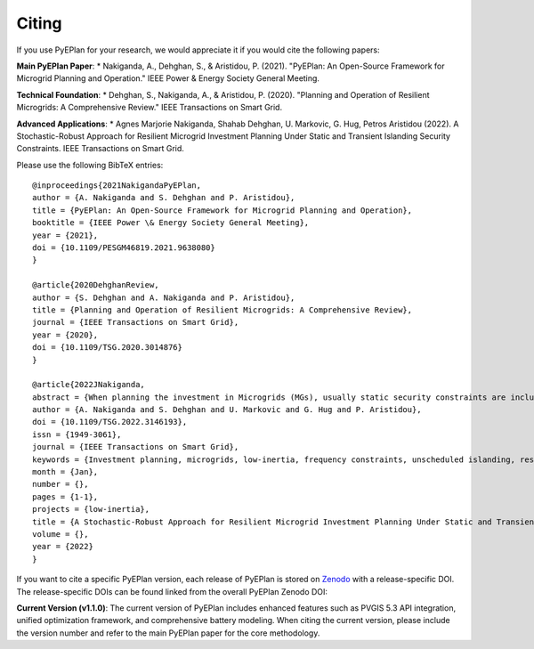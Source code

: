 #######################
Citing
#######################


If you use PyEPlan for your research, we would appreciate it if you would cite the following papers:

**Main PyEPlan Paper**:
* Nakiganda, A., Dehghan, S., & Aristidou, P. (2021). "PyEPlan: An Open-Source Framework for Microgrid Planning and Operation." IEEE Power & Energy Society General Meeting.

**Technical Foundation**:
* Dehghan, S., Nakiganda, A., & Aristidou, P. (2020). "Planning and Operation of Resilient Microgrids: A Comprehensive Review." IEEE Transactions on Smart Grid.

**Advanced Applications**:
* Agnes Marjorie Nakiganda, Shahab Dehghan, U. Markovic, G. Hug, Petros Aristidou (2022). A Stochastic-Robust Approach for Resilient Microgrid Investment Planning Under Static and Transient Islanding Security Constraints. IEEE Transactions on Smart Grid.

Please use the following BibTeX entries: ::

   @inproceedings{2021NakigandaPyEPlan,
   author = {A. Nakiganda and S. Dehghan and P. Aristidou},
   title = {PyEPlan: An Open-Source Framework for Microgrid Planning and Operation},
   booktitle = {IEEE Power \& Energy Society General Meeting},
   year = {2021},
   doi = {10.1109/PESGM46819.2021.9638080}
   }

   @article{2020DehghanReview,
   author = {S. Dehghan and A. Nakiganda and P. Aristidou},
   title = {Planning and Operation of Resilient Microgrids: A Comprehensive Review},
   journal = {IEEE Transactions on Smart Grid},
   year = {2020},
   doi = {10.1109/TSG.2020.3014876}
   }

   @article{2022JNakiganda,
   abstract = {When planning the investment in Microgrids (MGs), usually static security constraints are included to ensure their resilience and ability to operate in islanded mode. However, unscheduled islanding events may trigger cascading disconnections of Distributed Energy Resources (DERs) inside the MG due to the transient response, leading to a partial or full loss of load. In this paper, a min-max-min, hybrid, stochastic-robust investment planning model is proposed to obtain a resilient MG considering both High-Impact-Low-Frequency (HILF) and Low-Impact-High-Frequency (LIHF) uncertainties. The HILF uncertainty pertains to the unscheduled islanding of the MG after a disastrous event, and the LIHF uncertainty relates to correlated loads and DER generation, characterized by a set of scenarios. The MG resilience under both types of uncertainty is ensured by incorporating static and transient islanding constraints into the proposed investment model. The inclusion of transient response constraints leads to a min-max-min problem with a non-linear dynamic frequency response model that cannot be solved directly by available optimization tools. Thus, in this paper, a three-stage solution approach is proposed to find the optimal investment plan. The performance of the proposed algorithm is tested on the CIGRE 18-node distribution network.},
   author = {A. Nakiganda and S. Dehghan and U. Markovic and G. Hug and P. Aristidou},
   doi = {10.1109/TSG.2022.3146193},
   issn = {1949-3061},
   journal = {IEEE Transactions on Smart Grid},
   keywords = {Investment planning, microgrids, low-inertia, frequency constraints, unscheduled islanding, resilience, ieeetsg},
   month = {Jan},
   number = {},
   pages = {1-1},
   projects = {low-inertia},
   title = {A Stochastic-Robust Approach for Resilient Microgrid Investment Planning Under Static and Transient Islanding Security Constraints},
   volume = {},
   year = {2022}
   }

If you want to cite a specific PyEPlan version, each release of PyEPlan is
stored on `Zenodo <https://zenodo.org/>`_ with a release-specific DOI.
The release-specific DOIs can be found linked from the overall PyEPlan
Zenodo DOI:

.. image:: https://zenodo.org/badge/DOI/10.5281/zenodo.3894705.svg
   :target: https://doi.org/10.5281/zenodo.3894705

**Current Version (v1.1.0)**:
The current version of PyEPlan includes enhanced features such as PVGIS 5.3 API integration, unified optimization framework, and comprehensive battery modeling. When citing the current version, please include the version number and refer to the main PyEPlan paper for the core methodology.
